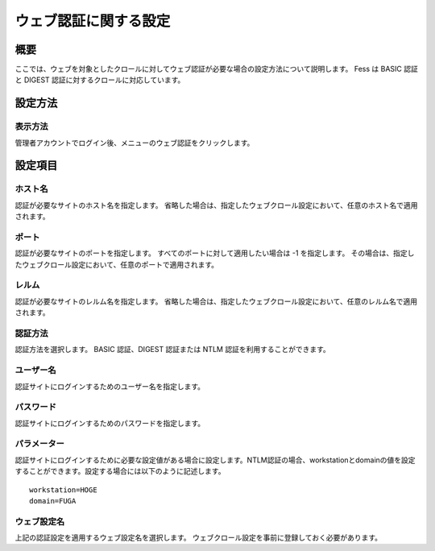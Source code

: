======================
ウェブ認証に関する設定
======================

概要
====

ここでは、ウェブを対象としたクロールに対してウェブ認証が必要な場合の設定方法について説明します。
Fess は BASIC 認証と DIGEST 認証に対するクロールに対応しています。

設定方法
========

表示方法
--------

管理者アカウントでログイン後、メニューのウェブ認証をクリックします。

|image0|

設定項目
========

ホスト名
--------

認証が必要なサイトのホスト名を指定します。
省略した場合は、指定したウェブクロール設定において、任意のホスト名で適用されます。

ポート
------

認証が必要なサイトのポートを指定します。
すべてのポートに対して適用したい場合は -1 を指定します。
その場合は、指定したウェブクロール設定において、任意のポートで適用されます。

レルム
------

認証が必要なサイトのレルム名を指定します。
省略した場合は、指定したウェブクロール設定において、任意のレルム名で適用されます。

認証方法
--------

認証方法を選択します。 BASIC 認証、DIGEST 認証または NTLM
認証を利用することができます。

ユーザー名
----------

認証サイトにログインするためのユーザー名を指定します。

パスワード
----------

認証サイトにログインするためのパスワードを指定します。

パラメーター
------------

認証サイトにログインするために必要な設定値がある場合に設定します。NTLM認証の場合、workstationとdomainの値を設定することができます。設定する場合には以下のように記述します。

::

    workstation=HOGE
    domain=FUGA

ウェブ設定名
------------

上記の認証設定を適用するウェブ設定名を選択します。
ウェブクロール設定を事前に登録しておく必要があります。

.. |image0| image:: /images/ja/7.0/admin/webAuthentication-1.png
